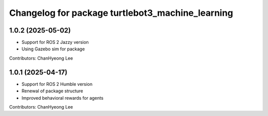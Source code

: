 ^^^^^^^^^^^^^^^^^^^^^^^^^^^^^^^^^^^^^^^^^^^^^^^^^
Changelog for package turtlebot3_machine_learning
^^^^^^^^^^^^^^^^^^^^^^^^^^^^^^^^^^^^^^^^^^^^^^^^^
1.0.2 (2025-05-02)
------------------
* Support for ROS 2 Jazzy version
* Using Gazebo sim for package
Contributors: ChanHyeong Lee

1.0.1 (2025-04-17)
------------------
* Support for ROS 2 Humble version
* Renewal of package structure
* Improved behavioral rewards for agents
Contributors: ChanHyeong Lee
